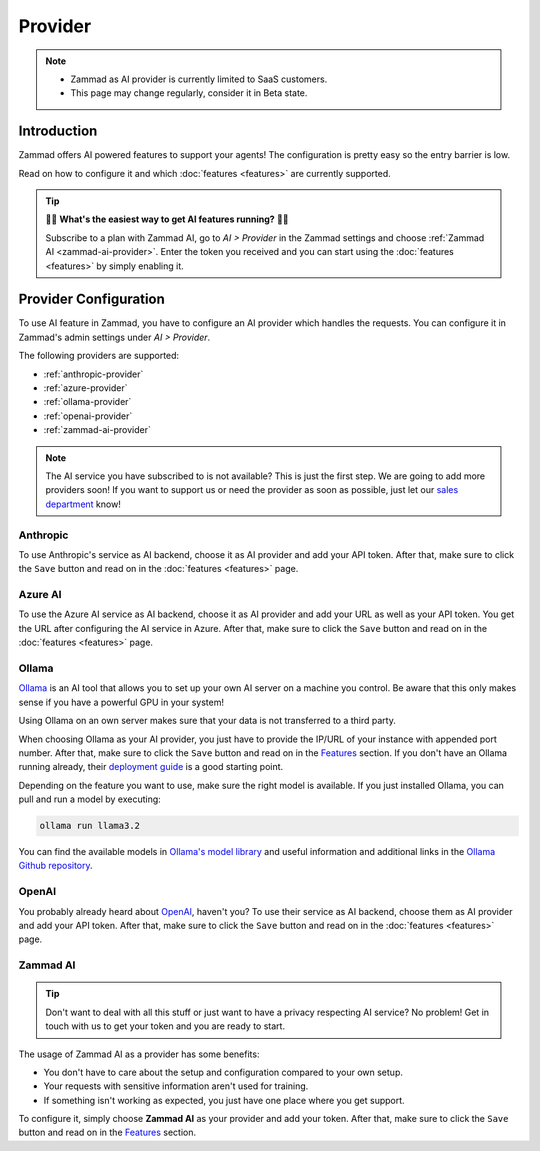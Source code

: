 Provider
========

.. note::
   - Zammad as AI provider is currently limited to SaaS customers.
   - This page may change regularly, consider it in Beta state.

Introduction
------------

Zammad offers AI powered features to support your agents! The
configuration is pretty easy so the entry barrier is low.

Read on how to configure it and which :doc:`features <features>` are currently
supported.

.. tip:: 🚀✨ **What's the easiest way to get AI features running?** 🚀✨

   Subscribe to a plan with Zammad AI, go to *AI > Provider* in the Zammad
   settings and choose :ref:`Zammad AI <zammad-ai-provider>`. Enter the token
   you received and you can start using the :doc:`features <features>` by
   simply enabling it.

.. figure:: /images/ai/ai-provider.png
   :alt: Screenshot shows configuration of AI provider in Zammad

Provider Configuration
----------------------

To use AI feature in Zammad, you have to configure an AI provider which handles
the requests. You can configure it in Zammad's admin settings under
*AI > Provider*.

The following providers are supported:

- :ref:`anthropic-provider`
- :ref:`azure-provider`
- :ref:`ollama-provider`
- :ref:`openai-provider`
- :ref:`zammad-ai-provider`

.. note:: The AI service you have subscribed to is not available? This is just
   the first step. We are going to add more providers soon! If you want to
   support us or need the provider as soon as possible, just let our
   `sales department <https://zammad.com/en/company/contact>`_ know!

.. _anthropic-provider:

Anthropic
^^^^^^^^^

To use Anthropic's service as AI backend, choose it as AI provider and add
your API token. After that, make sure to click the ``Save`` button and read on
in the :doc:`features <features>` page.

.. _azure-provider:

Azure AI
^^^^^^^^

To use the Azure AI service as AI backend, choose it as AI provider and add
your URL as well as your API token. You get the URL after configuring the AI
service in Azure. After that, make sure to click the ``Save`` button and read
on in the :doc:`features <features>` page.

.. _ollama-provider:

Ollama
^^^^^^

`Ollama <https://ollama.com/>`_ is an AI tool that allows you to set up your
own AI server on a machine you control. Be aware that this only makes sense if
you have a powerful GPU in your system!

Using Ollama on an own server makes sure that your data is not transferred to
a third party.

When choosing Ollama as your AI provider, you just have to provide the IP/URL
of your instance with appended port number. After that, make sure to click
the ``Save`` button and read on in the `Features <#features>`_ section. If
you don't have an Ollama running already, their
`deployment guide <https://github.com/ollama/ollama/blob/main/docs/linux.md>`_
is a good starting point.

Depending on the feature you want to use, make sure the right model is
available. If you just installed Ollama, you can pull and run a model by
executing:

.. code-block:: sh

    ollama run llama3.2

You can find the available models in
`Ollama's model library <https://ollama.com/library>`_ and useful information
and additional links in the
`Ollama Github repository <https://github.com/ollama/ollama>`_.

.. _openai-provider:

OpenAI
^^^^^^

You probably already heard about `OpenAI <https://openai.com/>`_, haven't
you? To use their service as AI backend, choose them as AI provider and add
your API token. After that, make sure to click the ``Save`` button and read on
in the :doc:`features <features>` page.

.. _zammad-ai-provider:

Zammad AI
^^^^^^^^^

.. tip:: Don't want to deal with all this stuff or just want to have a privacy
   respecting AI service? No problem! Get in touch with us to get your
   token and you are ready to start.

The usage of Zammad AI as a provider has some benefits:

- You don't have to care about the setup and configuration compared to your own
  setup.
- Your requests with sensitive information aren't used for training.
- If something isn't working as expected, you just have one place where you
  get support.

To configure it, simply choose **Zammad AI** as your provider and add your
token. After that, make sure to click the ``Save`` button and read on in
the `Features <#features>`_ section.
